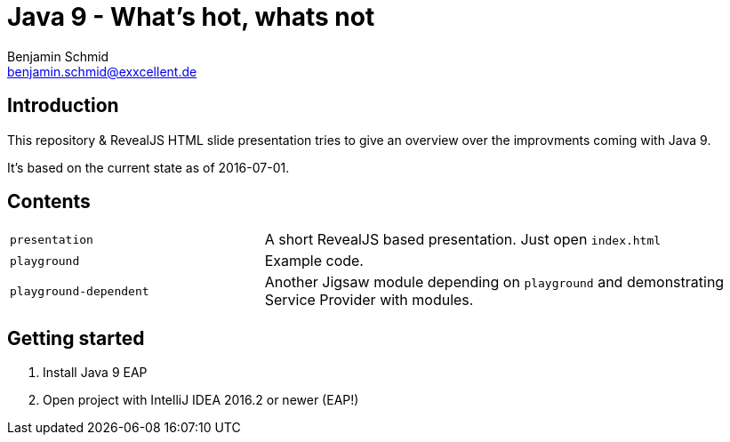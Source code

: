 = Java 9 - What's hot, whats not
Benjamin Schmid <benjamin.schmid@exxcellent.de>

== Introduction
This repository & RevealJS HTML slide presentation tries to give an overview
over the improvments coming with Java 9.

It's based on the current state as of 2016-07-01.

== Contents

[cols="1,2"]
|===
|`presentation` | A short RevealJS based presentation. Just open `index.html`
|`playground`   | Example code.
|`playground-dependent` | Another Jigsaw module depending on `playground` and
                  demonstrating Service Provider with modules.
|===

== Getting started
1. Install Java 9 EAP
2. Open project with IntelliJ IDEA 2016.2 or newer (EAP!)

